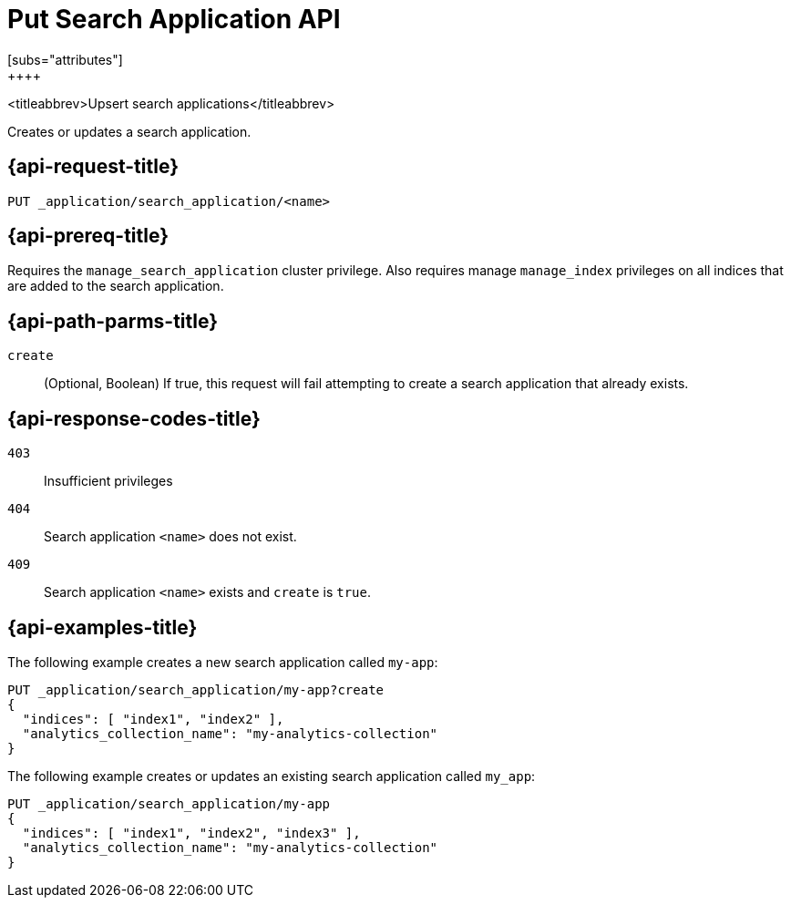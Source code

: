 [role="xpack"]
[[put-search-application]]
= Put Search Application API
[subs="attributes"]
++++

<titleabbrev>Upsert search applications</titleabbrev>

Creates or updates a search application.

[[put-search-application-request]]
== {api-request-title}

`PUT _application/search_application/<name>`

[[put-search-application-prereq]]
== {api-prereq-title}

Requires the `manage_search_application` cluster privilege.
Also requires manage `manage_index` privileges on all indices that are added to the search application.

[[put-search-application-path-params]]
== {api-path-parms-title}

`create`::
(Optional, Boolean) If true, this request will fail attempting to create a search application that already exists.

[[put-search-application-response-codes]]
== {api-response-codes-title}

`403`::
Insufficient privileges

`404`::
Search application `<name>` does not exist.

`409`::
Search application `<name>` exists and `create` is `true`.

[[put-search-application-example]]
== {api-examples-title}

The following example creates a new search application called `my-app`:

[source,console]
--------------------------------------------------
PUT _application/search_application/my-app?create
{
  "indices": [ "index1", "index2" ],
  "analytics_collection_name": "my-analytics-collection"
}
--------------------------------------------------
// TEST[skip:TBD]

The following example creates or updates an existing search application called `my_app`:

[source,console]
--------------------------------------------------
PUT _application/search_application/my-app
{
  "indices": [ "index1", "index2", "index3" ],
  "analytics_collection_name": "my-analytics-collection"
}
--------------------------------------------------
// TEST[skip:TBD]
